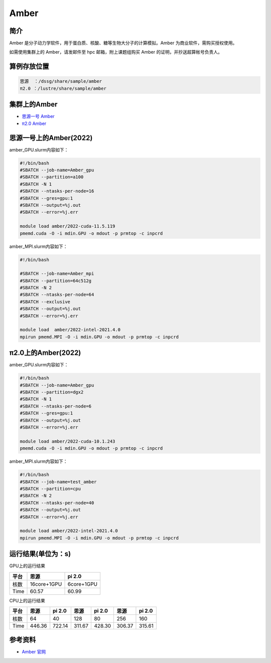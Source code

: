.. _amber:

Amber
======

简介
----

Amber 是分子动力学软件，用于蛋白质、核酸、糖等生物大分子的计算模拟。Amber 为商业软件，需购买授权使用。

如需使用集群上的 Amber，请发邮件至 hpc 邮箱，附上课题组购买 Amber 的证明，并抄送超算帐号负责人。

算例存放位置
--------------

.. code:: bash

   思源  ：/dssg/share/sample/amber
   π2.0 ：/lustre/share/sample/amber


集群上的Amber
--------------------

- `思源一号 Amber`_

- `π2.0 Amber`_

.. _思源一号 Amber:

思源一号上的Amber(2022)
-------------------------------------

amber_GPU.slurm内容如下：

.. code:: bash

   #!/bin/bash
   #SBATCH --job-name=Amber_gpu
   #SBATCH --partition=a100
   #SBATCH -N 1
   #SBATCH --ntasks-per-node=16
   #SBATCH --gres=gpu:1
   #SBATCH --output=%j.out
   #SBATCH --error=%j.err
   
   module load amber/2022-cuda-11.5.119
   pmemd.cuda -O -i mdin.GPU -o mdout -p prmtop -c inpcrd 

amber_MPI.slurm内容如下：

.. code:: bash

   #!/bin/bash

   #SBATCH --job-name=Amber_mpi     
   #SBATCH --partition=64c512g
   #SBATCH -N 2
   #SBATCH --ntasks-per-node=64
   #SBATCH --exclusive
   #SBATCH --output=%j.out
   #SBATCH --error=%j.err
   
   module load  amber/2022-intel-2021.4.0
   mpirun pmemd.MPI -O -i mdin.GPU -o mdout -p prmtop -c inpcrd

.. _π2.0 Amber:

π2.0上的Amber(2022)
-------------------------------------

amber_GPU.slurm内容如下：

.. code:: bash

   #!/bin/bash
   #SBATCH --job-name=Amber_gpu
   #SBATCH --partition=dgx2
   #SBATCH -N 1
   #SBATCH --ntasks-per-node=6
   #SBATCH --gres=gpu:1
   #SBATCH --output=%j.out
   #SBATCH --error=%j.err
   
   module load amber/2022-cuda-10.1.243
   pmemd.cuda -O -i mdin.GPU -o mdout -p prmtop -c inpcrd 

amber_MPI.slurm内容如下：

.. code:: bash

   #!/bin/bash
   #SBATCH --job-name=test_amber
   #SBATCH --partition=cpu
   #SBATCH -N 2
   #SBATCH --ntasks-per-node=40
   #SBATCH --output=%j.out
   #SBATCH --error=%j.err
   
   module load amber/2022-intel-2021.4.0
   mpirun pmemd.MPI -O -i mdin.GPU -o mdout -p prmtop -c inpcrd

运行结果(单位为：s)
---------------------

GPU上的运行结果

+-------------+-------------+------------+
| 平台        | 思源        | pi 2.0     |
+=============+=============+============+
| 核数        | 16core+1GPU | 6core+1GPU |
+-------------+-------------+------------+
| Time        |  60.57      | 60.99      |
+-------------+-------------+------------+

CPU上的运行结果

+-------------+-------------+------------+------------+-----------+----------+------------+
| 平台        | 思源        | pi 2.0     | 思源       | pi 2.0    | 思源     | pi 2.0     |
+=============+=============+============+============+===========+==========+============+
| 核数        | 64          | 40         | 128        | 80        | 256      | 160        |   
+-------------+-------------+------------+------------+-----------+----------+------------+
| Time        |  446.36     | 722.14     | 311.67     | 428.30    | 306.37   | 315.61     |
+-------------+-------------+------------+------------+-----------+----------+------------+


参考资料
--------

-  `Amber 官网 <https://ambermd.org/>`__
